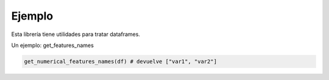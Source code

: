 Ejemplo
=======

Esta librería tiene utilidades para tratar dataframes.

Un ejemplo: get_features_names

.. code-block:: python
    
    get_numerical_features_names(df) # devuelve ["var1", "var2"]

